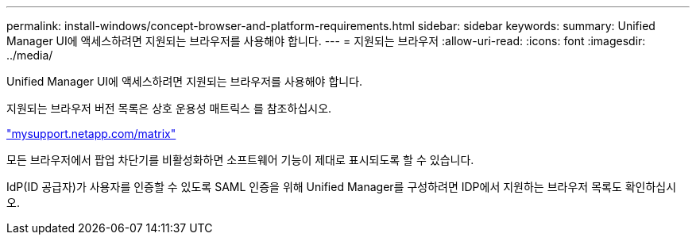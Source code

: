 ---
permalink: install-windows/concept-browser-and-platform-requirements.html 
sidebar: sidebar 
keywords:  
summary: Unified Manager UI에 액세스하려면 지원되는 브라우저를 사용해야 합니다. 
---
= 지원되는 브라우저
:allow-uri-read: 
:icons: font
:imagesdir: ../media/


[role="lead"]
Unified Manager UI에 액세스하려면 지원되는 브라우저를 사용해야 합니다.

지원되는 브라우저 버전 목록은 상호 운용성 매트릭스 를 참조하십시오.

http://mysupport.netapp.com/matrix["mysupport.netapp.com/matrix"]

모든 브라우저에서 팝업 차단기를 비활성화하면 소프트웨어 기능이 제대로 표시되도록 할 수 있습니다.

IdP(ID 공급자)가 사용자를 인증할 수 있도록 SAML 인증을 위해 Unified Manager를 구성하려면 IDP에서 지원하는 브라우저 목록도 확인하십시오.
